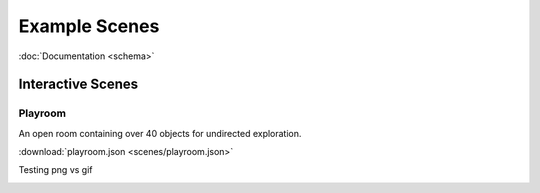 Example Scenes
==============

:doc:`Documentation <schema>`

Interactive Scenes
------------------

Playroom
********

An open room containing over 40 objects for undirected exploration.

.. image:: ./images/playroom_3_2.gif

:download:`playroom.json <scenes/playroom.json>`

Testing png vs gif

.. image:: ./images/screenshot_unity_editor.png